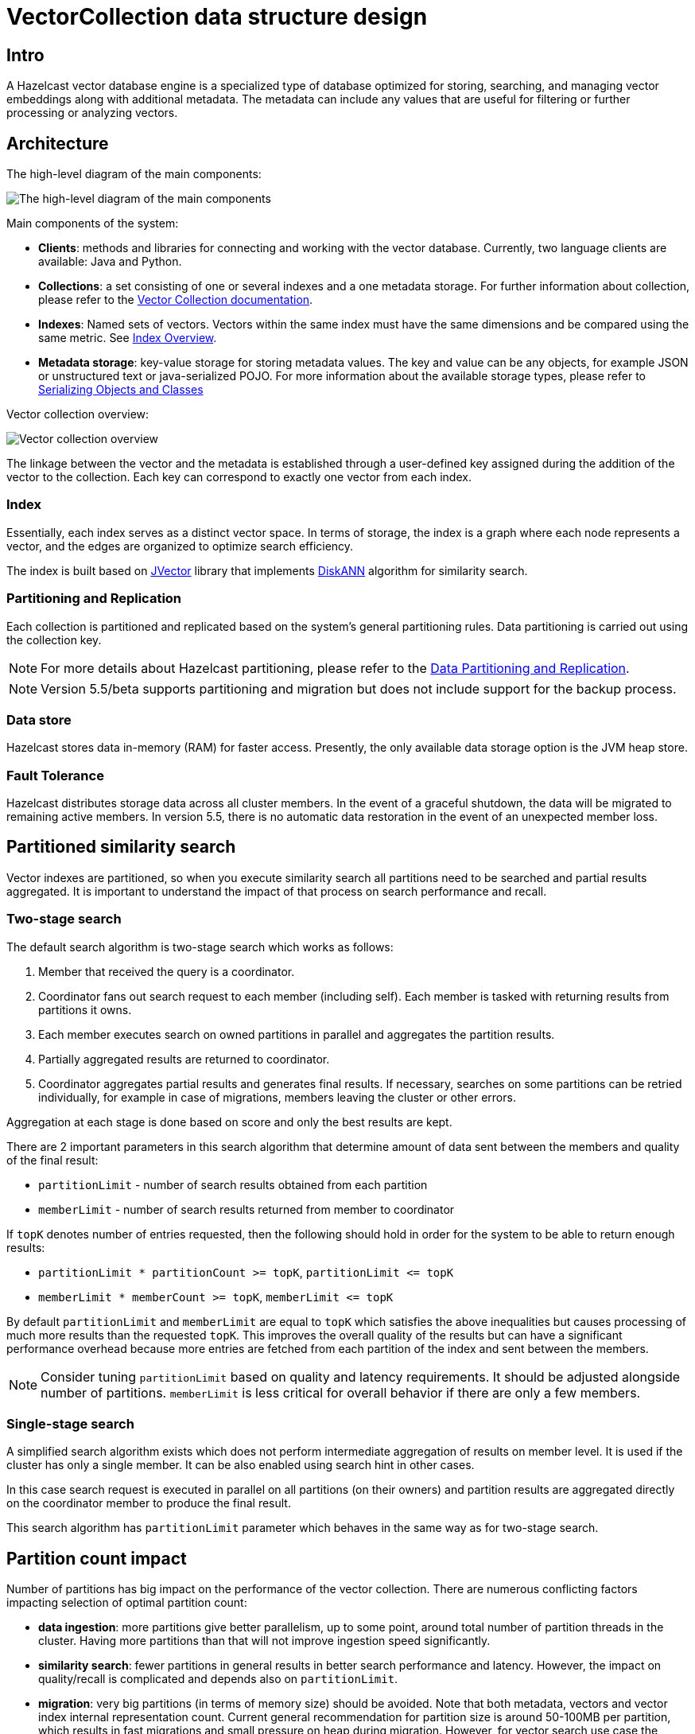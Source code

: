= VectorCollection data structure design
:page-enterprise: true
:page-beta: true

== Intro

A Hazelcast vector database engine is a specialized type of database optimized for storing, searching, and managing vector embeddings along with additional metadata. The metadata can include any values that are useful for filtering or further processing or analyzing vectors.

== Architecture
The high-level diagram of the main components:

image:vector-search-components.png[The high-level diagram of the main components]

Main components of the system:

* *Clients*: methods and libraries for connecting and working with the vector database. Currently, two language clients are available: Java and Python.

* *Collections*: a set consisting of one or several indexes and a one metadata storage.
For further information about collection, please refer to the xref:data-structures:vector-collections.adoc[Vector Collection documentation].

* *Indexes*: Named sets of vectors. Vectors within the same index must have the same dimensions and be compared using the same metric. See <<index, Index Overview>>.

* *Metadata storage*: key-value storage for storing metadata values.
The key and value can be any objects, for example JSON or unstructured text or java-serialized POJO.
For more information about the available storage types, please refer to xref:serialization:serialization.adoc[Serializing Objects and Classes]

Vector collection overview:

image:vector-collection.png[Vector collection overview]


The linkage between the vector and the metadata is established through a user-defined key assigned during the addition of the vector to the collection. Each key can correspond to exactly one vector from each index.

=== Index

Essentially, each index serves as a distinct vector space.
In terms of storage, the index is a graph where each node represents a vector, and the edges are organized to optimize search efficiency.

The index is built based on https://github.com/jbellis/jvector[JVector] library that implements https://github.com/Microsoft/DiskANN[DiskANN] algorithm for similarity search.

=== Partitioning and Replication

Each collection is partitioned and replicated based on the system's general partitioning rules. Data partitioning is carried out using the collection key.

NOTE: For more details about Hazelcast partitioning, please refer to the xref:data-partitioning.adoc[Data Partitioning and Replication].

NOTE: Version 5.5/beta supports partitioning and migration but does not include support for the backup process.

=== Data store
Hazelcast stores data in-memory (RAM) for faster access. Presently, the only available data storage option is the JVM heap store.

=== Fault Tolerance
Hazelcast distributes storage data across all cluster members.
In the event of a graceful shutdown, the data will be migrated to remaining active members.
In version 5.5, there is no automatic data restoration in the event of an unexpected member loss.

== Partitioned similarity search

Vector indexes are partitioned, so when you execute similarity search all partitions need to be searched and partial results aggregated.
It is important to understand the impact of that process on search performance and recall.

=== Two-stage search

The default search algorithm is two-stage search which works as follows:

1. Member that received the query is a coordinator.
2. Coordinator fans out search request to each member (including self). Each member is tasked with returning results from partitions it owns.
3. Each member executes search on owned partitions in parallel and aggregates the partition results.
4. Partially aggregated results are returned to coordinator.
5. Coordinator aggregates partial results and generates final results.
   If necessary, searches on some partitions can be retried individually, for example in case of migrations, members leaving the cluster or other errors.

Aggregation at each stage is done based on score and only the best results are kept.

There are 2 important parameters in this search algorithm that determine amount of data sent between the members and quality of the final result:

- `partitionLimit` - number of search results obtained from each partition
- `memberLimit` - number of search results returned from member to coordinator

If `topK` denotes number of entries requested, then the following should hold in order for the system to be able to return enough results:

- `partitionLimit * partitionCount >= topK`, `partitionLimit &lt;= topK`
- `memberLimit * memberCount >= topK`, `memberLimit &lt;= topK`

By default `partitionLimit` and `memberLimit` are equal to `topK` which satisfies the above inequalities but causes processing of much more results than the requested `topK`.
This improves the overall quality of the results but can have a significant performance overhead because more entries are fetched from each partition of the index and sent between the members.

NOTE: Consider tuning `partitionLimit` based on quality and latency requirements. It should be adjusted alongside number of partitions.
`memberLimit` is less critical for overall behavior if there are only a few members.

=== Single-stage search

A simplified search algorithm exists which does not perform intermediate aggregation of results on member level.
It is used if the cluster has only a single member. It can be also enabled using search hint in other cases.

In this case search request is executed in parallel on all partitions (on their owners)
and partition results are aggregated directly on the coordinator member to produce the final result.

This search algorithm has `partitionLimit` parameter which behaves in the same way as for two-stage search.

== Partition count impact

Number of partitions has big impact on the performance of the vector collection. There are numerous conflicting factors impacting selection of optimal partition count:

- *data ingestion*: more partitions give better parallelism, up to some point, around total number of partition threads in the cluster.
  Having more partitions than that will not improve ingestion speed significantly.
- *similarity search*: fewer partitions in general results in better search performance and latency.
  However, the impact on quality/recall is complicated and depends also on `partitionLimit`.
- *migration*: very big partitions (in terms of memory size) should be avoided. Note that both metadata, vectors and vector index internal representation count.
  Current general recommendation for partition size is around 50-100MB per partition, which results in fast migrations and small pressure on heap during migration.
  However, for vector search use case the partition size may be increased above that limit provided that there is enough heap for migrations (see below).
- *other data structures*: number of partitions is a cluster-wide setting shared by all data structures. If the needs are vastly different, you might consider creating separate clusters.

NOTE: It is not possible to change number of partitions for an existing cluster.

WARNING: Default value of 271 partitions may result in inefficient vector similarity search.
Tuning the number of partitions for use in clusters with vector collections is highly recommended.

WARNING: In current version chunked migration of vector collections is not implemented, entire collection partition is migrated at once.
When using larger than recommended partitions ensure that you have enough heap to execute migrations
(approximately size of vector collection partition times number of parallel migrations).
It may be helpful to decrease number of parallel migrations (`hazelcast.partition.max.parallel.migrations` and `hazelcast.partition.max.parallel.replications`) to decrease the heap pressure.

